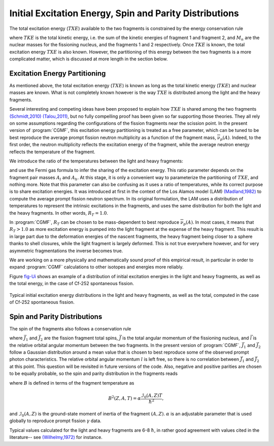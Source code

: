 Initial Excitation Energy, Spin and Parity Distributions
========================================================

The total excitation energy (:math:`TXE`) available to the two fragments is constrained by the energy conservation rule

.. math::
   :nowrap:
   :label: TXE

	\begin{eqnarray}
  	TXE &=& Q_f - TKE, \\
      	&=& E_{inc}+B_n+M_n(A_f,Z_f)c^2 - M_n(A_1,Z_1)c^2 - M_n(A_2,Z_2)c^2 - TKE \nonumber
  	\end{eqnarray}

where :math:`TKE` is the total kinetic energy, i.e. the sum of the kinetic energies of fragment 1 and fragment 2, and :math:`M_n` are the nuclear masses for the fissioning nucleus, and the fragments 1 and 2 respectively. Once :math:`TKE` is known, the total excitation energy :math:`TXE` is also known. However, the partitioning of this energy between the two fragments is a more complicated matter, which is discussed at more length in the section below.


Excitation Energy Partitioning
------------------------------

As mentioned above, the total excitation energy (:math:`TXE`) is known as long as the total kinetic energy (:math:`TKE`) and nuclear masses are known. What is not completely known however is the way :math:`TXE` is distributed among the light and the heavy fragments.

Several interesting and competing ideas have been proposed to explain how :math:`TXE` is shared among the two fragments `(Schmidt,2010) <http://journals.aps.org/prl/abstract/10.1103/PhysRevLett.104.212501>`_ `(Talou,2011) <http://journals.aps.org/prc/abstract/10.1103/PhysRevC.83.064612>`_, but no fully compelling proof has been given so far supporting those theories. They all rely on some assumptions regarding the configurations of the fission fragments near the scission point. In the present version of :program:`CGMF`, this excitation energy partitioning is treated as a free parameter, which can be tuned to be best reproduce the average prompt fission neutron multiplicity as a function of the fragment mass, :math:`\overline{\nu}_p(A)`. Indeed, to the first order, the neutron multiplicity reflects the excitation energy of the fragment, while the average neutron energy reflects the temperature of the fragment.

We introduce the ratio of the temperatures between the light and heavy fragments:

.. math::
  :label: RT

  R_T=\frac{T_l}{T_h},

and use the Fermi gas formula to infer the sharing of the excitation energy. This ratio parameter depends on the fragment pair masses :math:`A_l` and :math:`A_h`. At this stage, it is only a convenient way to parameterize the partitioning of :math:`TXE`, and nothing more. Note that this parameter can also be confusing as it uses a ratio of temperatures, while its correct purpose is to share excitation energies. It was introduced at first in the context of the Los Alamos model (LAM) `(Madland,1982) <http://www.ans.org/pubs/journals/nse/a_20086>`_ to compute the average prompt fission neutron spectrum. In its original formulation, the LAM uses a distribution of temperatures to represent the intrinsic excitations in the fragments, and uses the same distribution for both the light and the heavy fragments. In other words, :math:`R_T=1.0`. 

In :program:`CGMF`, :math:`R_T` can be chosen to be mass-dependent to best reproduce :math:`\overline{\nu}_p(A)`. In most cases, it means that :math:`R_T>1.0` as more excitation energy is pumped into the light fragment at the expense of the heavy fragment. This result is in large part due to the deformation energies of the nascent fragments, the heavy fragment being closer to a sphere thanks to shell closures, while the light fragment is largely deformed. This is not true everywhere however, and for very asymmetric fragmentations the inverse becomes true.

We are working on a more physically and mathematically sound proof of this empirical result, in particular in order to expand :program:`CGMF` calculations to other isotopes and energies more reliably.

Figure fig-Ui_ shows an example of a distribution of initial excitation energies in the light and heavy fragments, as well as the total energy, in the case of Cf-252 spontaneous fission.

.. _fig-Ui:

.. figure:: _static/images/Cf252sf_Ui.png
   :width:  70%
   :align:  center

   Typical initial excitation energy distributions in the light and heavy fragments, as well as the total, computed in the case of Cf-252 spontaneous fission.


Spin and Parity Distributions
-----------------------------

The spin of the fragments also follows a conservation rule

.. math::
  :label: spin

  \vec{J_1}+\vec{J_2}+\vec{l}=\vec{J_f}

where :math:`\vec{J_1}` and :math:`\vec{J_2}` are the fission fragment total spins, :math:`\vec{J}` is the total angular momentum of the fissioning nucleus, and :math:`\vec{l}` is the relative orbital angular momentum between the two fragments. In the present version of :program:`CGMF`, :math:`\vec{J_1}` and :math:`\vec{J_2}` follow a Gaussian distribution around a mean value that is chosen to best reproduce some of the observed prompt photon characteristics. The relative orbital angular momentum :math:`l` is left free, so there is no correlation between :math:`\vec{J_1}` and :math:`\vec{J_2}` at this point. This question will be revisited in future versions of the code. Also, negative and positive parities are chosen to be equally probable, so the spin and parity distribution in the fragments reads

.. math::
  :label: JpiDistribution

  \rho(J,\pi) = \frac{1}{2}(2J+1) \exp \left[ -\frac{J(J+1)}{2B^2(Z,A,T)} \right]

where :math:`B` is defined in terms of the fragment temperature as

.. math::

   B^2(Z,A,T)=\alpha\frac{\mathcal{I}_0(A,Z)T}{\hbar^2},

and :math:`\mathcal{I}_0(A,Z)` is the ground-state moment of inertia of the fragment :math:`(A,Z)`. :math:`\alpha` is an adjustable parameter that is used globally to reproduce prompt fission :math:`\gamma` data.

Typical values calculated for the light and heavy fragments are 6-8 :math:`\hbar`, in rather good agreement with values cited in the literature-- see `(Wilhelmy,1972) <http://journals.aps.org/prc/abstract/10.1103/PhysRevC.5.2041>`_ for instance.

